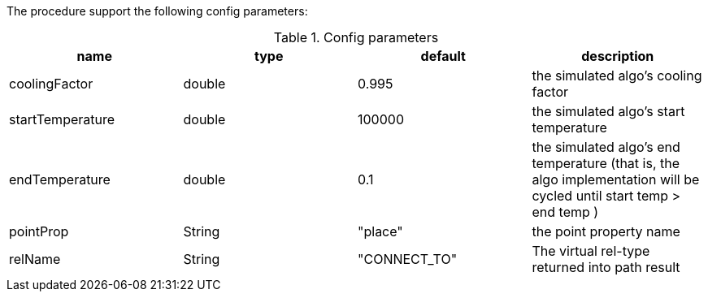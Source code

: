 The procedure support the following config parameters:

.Config parameters
[opts=header]
|===
| name | type | default | description
| coolingFactor | double | 0.995 | the simulated algo's cooling factor 
| startTemperature | double | 100000 | the simulated algo's start temperature 
| endTemperature | double | 0.1 | the simulated algo's end temperature (that is, the algo implementation will be cycled until start temp > end temp )
| pointProp | String | "place" | the point property name 
| relName | String | "CONNECT_TO" | The virtual rel-type returned into path result
|===
